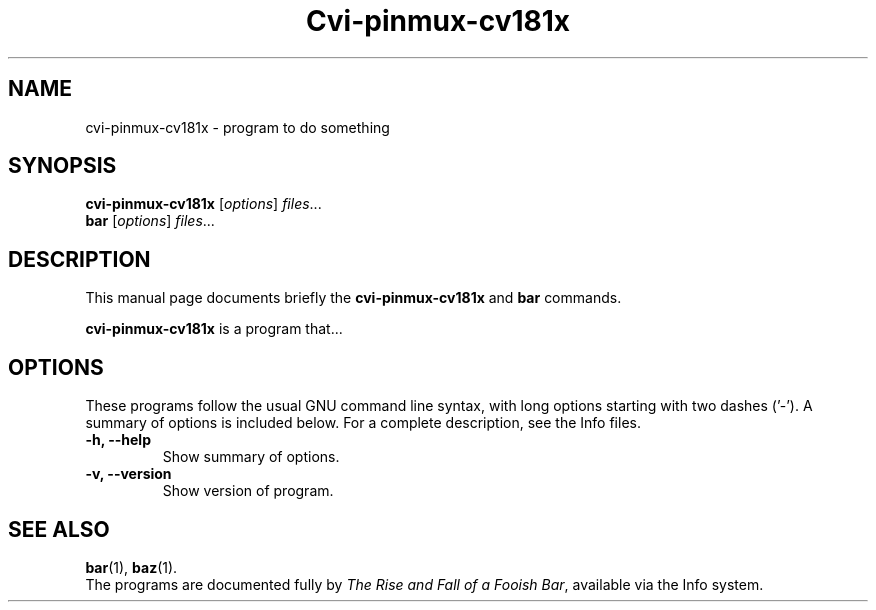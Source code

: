 .\"                                      Hey, EMACS: -*- nroff -*-
.\" (C) Copyright 2024 Justin Hammond <justin@dynam.ac>,
.\"
.\" First parameter, NAME, should be all caps
.\" Second parameter, SECTION, should be 1-8, maybe w/ subsection
.\" other parameters are allowed: see man(7), man(1)
.TH Cvi-pinmux-cv181x SECTION "April  7 2024"
.\" Please adjust this date whenever revising the manpage.
.\"
.\" Some roff macros, for reference:
.\" .nh        disable hyphenation
.\" .hy        enable hyphenation
.\" .ad l      left justify
.\" .ad b      justify to both left and right margins
.\" .nf        disable filling
.\" .fi        enable filling
.\" .br        insert line break
.\" .sp <n>    insert n+1 empty lines
.\" for manpage-specific macros, see man(7)
.SH NAME
cvi-pinmux-cv181x \- program to do something
.SH SYNOPSIS
.B cvi-pinmux-cv181x
.RI [ options ] " files" ...
.br
.B bar
.RI [ options ] " files" ...
.SH DESCRIPTION
This manual page documents briefly the
.B cvi-pinmux-cv181x
and
.B bar
commands.
.PP
.\" TeX users may be more comfortable with the \fB<whatever>\fP and
.\" \fI<whatever>\fP escape sequences to invode bold face and italics,
.\" respectively.
\fBcvi-pinmux-cv181x\fP is a program that...
.SH OPTIONS
These programs follow the usual GNU command line syntax, with long
options starting with two dashes ('\-').
A summary of options is included below.
For a complete description, see the Info files.
.TP
.B \-h, \-\-help
Show summary of options.
.TP
.B \-v, \-\-version
Show version of program.
.SH SEE ALSO
.BR bar (1),
.BR baz (1).
.br
The programs are documented fully by
.IR "The Rise and Fall of a Fooish Bar" ,
available via the Info system.
